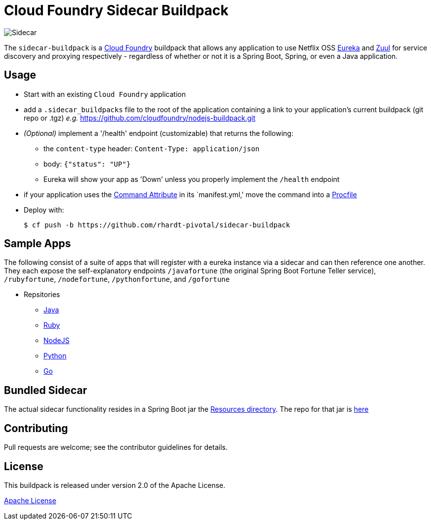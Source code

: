 # Cloud Foundry Sidecar Buildpack

[[img-sidecar]]
image::https://upload.wikimedia.org/wikipedia/commons/c/c2/Bundesarchiv_Bild_102-12561,_Berlin,_Fahrrad_mit_Beiwagen.jpg[Sidecar]


The `sidecar-buildpack` is a https://www.cloudfoundry.org/[Cloud Foundry] buildpack that allows any
application to use Netflix OSS https://github.com/Netflix/eureka[Eureka] and https://github.com/Netflix/zuul[Zuul]
for service discovery and proxying respectively - regardless of whether or not it is a Spring Boot, Spring, or even a Java application.

## Usage
* Start with an existing `Cloud Foundry` application
* add a `.sidecar_buildpacks` file to the root of the application containing a link to your application's current buildpack (git repo or .tgz) _e.g._ https://github.com/cloudfoundry/nodejs-buildpack.git
* _(Optional)_ implement a '/health' endpoint (customizable) that returns the following:
** the `content-type` header: `Content-Type: application/json`
** body: `{"status": "UP"}`
** Eureka will show your app as 'Down' unless you properly implement the `/health` endpoint
* if your application uses the https://docs.cloudfoundry.org/devguide/deploy-apps/manifest.html#start-commands[Command Attribute] in its `manifest.yml,' move the command into a https://docs.cloudfoundry.org/buildpacks/prod-server.html#procfile[Procfile]
* Deploy with:
+
```bash
$ cf push -b https://github.com/rhardt-pivotal/sidecar-buildpack
```

## Sample Apps
The following consist of a suite of apps that will register with a eureka instance via a sidecar and can then reference
one another.  They each expose the self-explanatory endpoints `/javafortune`
(the original Spring Boot Fortune Teller service), `/rubyfortune`, `/nodefortune`, `/pythonfortune`,
and `/gofortune`

* Repsitories
**  https://github.com/rhardt-pivotal/fortune-teller-fortune-service[Java]
**  https://github.com/rhardt-pivotal/cf-demo-app[Ruby]
**  https://github.com/rhardt-pivotal/sidecar-nodejs-demo[NodeJS]
**  https://github.com/rhardt-pivotal/sidecar-python-demo[Python]
**  https://github.com/rhardt-pivotal/sidecar-go-demo[Go]


## Bundled Sidecar
The actual sidecar functionality resides in a Spring Boot jar the link:resources/sidecar[Resources directory].
The repo for that jar is https://github.com/rhardt-pivotal/sidecar-jar[here]

## Contributing
Pull requests are welcome; see the contributor guidelines for details.

## License
This buildpack is released under version 2.0 of the Apache License.


http://www.apache.org/licenses/LICENSE-2.0[Apache License]
